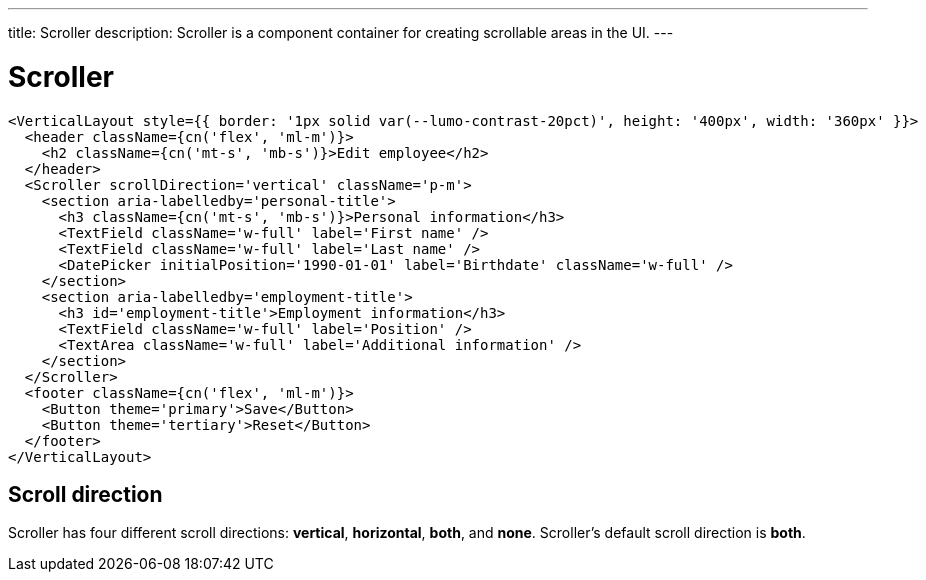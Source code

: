 ---
title: Scroller
description: Scroller is a component container for creating scrollable areas in the UI.
---

= Scroller

[source,jsx]
----
<VerticalLayout style={{ border: '1px solid var(--lumo-contrast-20pct)', height: '400px', width: '360px' }}>
  <header className={cn('flex', 'ml-m')}>
    <h2 className={cn('mt-s', 'mb-s')}>Edit employee</h2>
  </header>
  <Scroller scrollDirection='vertical' className='p-m'>
    <section aria-labelledby='personal-title'>
      <h3 className={cn('mt-s', 'mb-s')}>Personal information</h3>
      <TextField className='w-full' label='First name' />
      <TextField className='w-full' label='Last name' />
      <DatePicker initialPosition='1990-01-01' label='Birthdate' className='w-full' />
    </section>
    <section aria-labelledby='employment-title'>
      <h3 id='employment-title'>Employment information</h3>
      <TextField className='w-full' label='Position' />
      <TextArea className='w-full' label='Additional information' />
    </section>
  </Scroller>
  <footer className={cn('flex', 'ml-m')}>
    <Button theme='primary'>Save</Button>
    <Button theme='tertiary'>Reset</Button>
  </footer>
</VerticalLayout>
----

== Scroll direction

Scroller has four different scroll directions: *vertical*, *horizontal*, *both*, and *none*.
Scroller's default scroll direction is *both*.
